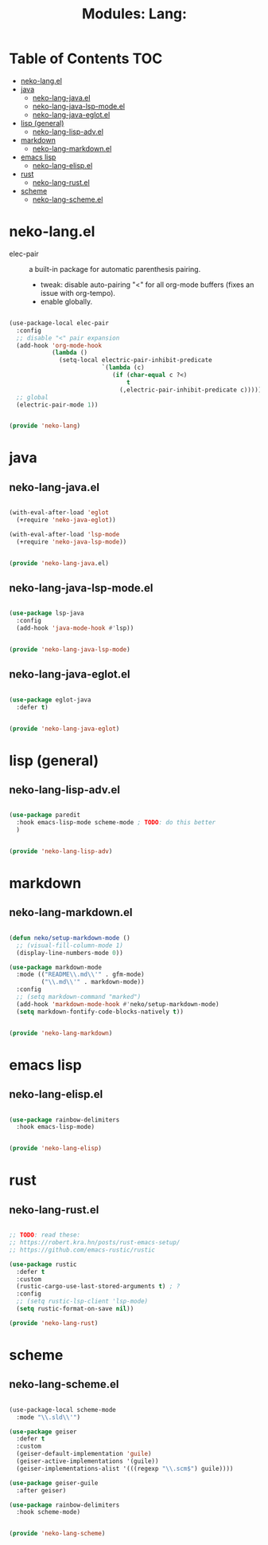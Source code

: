 #+title: Modules: Lang:

* Table of Contents :TOC:
- [[#neko-langel][neko-lang.el]]
- [[#java][java]]
  - [[#neko-lang-javael][neko-lang-java.el]]
  - [[#neko-lang-java-lsp-modeel][neko-lang-java-lsp-mode.el]]
  - [[#neko-lang-java-eglotel][neko-lang-java-eglot.el]]
- [[#lisp-general][lisp (general)]]
  - [[#neko-lang-lisp-advel][neko-lang-lisp-adv.el]]
- [[#markdown][markdown]]
  - [[#neko-lang-markdownel][neko-lang-markdown.el]]
- [[#emacs-lisp][emacs lisp]]
  - [[#neko-lang-elispel][neko-lang-elisp.el]]
- [[#rust][rust]]
  - [[#neko-lang-rustel][neko-lang-rust.el]]
- [[#scheme][scheme]]
  - [[#neko-lang-schemeel][neko-lang-scheme.el]]

* neko-lang.el

- elec-pair :: a built-in package for automatic parenthesis pairing.
  * tweak: disable auto-pairing "<" for all org-mode buffers (fixes an issue with org-tempo).
  * enable globally.

#+begin_src emacs-lisp :tangle neko-lang.el

  (use-package-local elec-pair
    :config
    ;; disable "<" pair expansion
    (add-hook 'org-mode-hook
              (lambda ()
                (setq-local electric-pair-inhibit-predicate
                            `(lambda (c)
                               (if (char-equal c ?<)
                                   t
                                 (,electric-pair-inhibit-predicate c))))))
    ;; global
    (electric-pair-mode 1))

  
  (provide 'neko-lang)

#+end_src

* java

** neko-lang-java.el

#+begin_src emacs-lisp :tangle neko-lang-java.el

  (with-eval-after-load 'eglot
    (+require 'neko-java-eglot))

  (with-eval-after-load 'lsp-mode
    (+require 'neko-java-lsp-mode))

  
  (provide 'neko-lang-java.el)

#+end_src

** neko-lang-java-lsp-mode.el

#+begin_src emacs-lisp :tangle neko-lang-java-lsp-mode.el

  (use-package lsp-java
    :config
    (add-hook 'java-mode-hook #'lsp))

  
  (provide 'neko-lang-java-lsp-mode)

#+end_src

** neko-lang-java-eglot.el

#+begin_src emacs-lisp :tangle neko-lang-java-eglot.el

  (use-package eglot-java
    :defer t)


  (provide 'neko-lang-java-eglot)

#+end_src

* lisp (general)

** neko-lang-lisp-adv.el

#+begin_src emacs-lisp :tangle neko-lang-lisp-adv.el

  (use-package paredit
    :hook emacs-lisp-mode scheme-mode ; TODO: do this better
    )


  (provide 'neko-lang-lisp-adv)

#+end_src

* markdown
** neko-lang-markdown.el
#+begin_src emacs-lisp :tangle neko-lang-markdown.el

  (defun neko/setup-markdown-mode ()
    ;; (visual-fill-column-mode 1)
    (display-line-numbers-mode 0))

  (use-package markdown-mode
    :mode (("README\\.md\\'" . gfm-mode)
           ("\\.md\\'" . markdown-mode))
    :config
    ;; (setq markdown-command "marked")
    (add-hook 'markdown-mode-hook #'neko/setup-markdown-mode)
    (setq markdown-fontify-code-blocks-natively t))


  (provide 'neko-lang-markdown)

#+end_src

* emacs lisp

** neko-lang-elisp.el

#+begin_src emacs-lisp :tangle neko-lang-elisp.el

  (use-package rainbow-delimiters
    :hook emacs-lisp-mode)


  (provide 'neko-lang-elisp)

#+end_src

* rust
** neko-lang-rust.el
#+begin_src emacs-lisp :tangle neko-lang-rust.el

  ;; TODO: read these:
  ;; https://robert.kra.hn/posts/rust-emacs-setup/
  ;; https://github.com/emacs-rustic/rustic

  (use-package rustic
    :defer t
    :custom
    (rustic-cargo-use-last-stored-arguments t) ; ?
    :config
    ;; (setq rustic-lsp-client 'lsp-mode)
    (setq rustic-format-on-save nil))

  (provide 'neko-lang-rust)

#+end_src

* scheme

** neko-lang-scheme.el

#+begin_src emacs-lisp :tangle neko-lang-scheme.el

  (use-package-local scheme-mode
    :mode "\\.sld\\'")

  (use-package geiser
    :defer t
    :custom
    (geiser-default-implementation 'guile)
    (geiser-active-implementations '(guile))
    (geiser-implementations-alist '(((regexp "\\.scm$") guile))))

  (use-package geiser-guile
    :after geiser)

  (use-package rainbow-delimiters
    :hook scheme-mode)


  (provide 'neko-lang-scheme)

#+end_src
